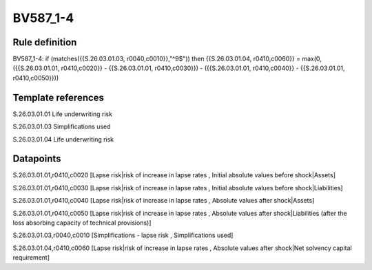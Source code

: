 =========
BV587_1-4
=========

Rule definition
---------------

BV587_1-4: if (matches({{S.26.03.01.03, r0040,c0010}},"^9$")) then {{S.26.03.01.04, r0410,c0060}} = max(0, ({{S.26.03.01.01, r0410,c0020}} - {{S.26.03.01.01, r0410,c0030}}) - ({{S.26.03.01.01, r0410,c0040}} - {{S.26.03.01.01, r0410,c0050}}))


Template references
-------------------

S.26.03.01.01 Life underwriting risk

S.26.03.01.03 Simplifications used

S.26.03.01.04 Life underwriting risk


Datapoints
----------

S.26.03.01.01,r0410,c0020 [Lapse risk|risk of increase in lapse rates , Initial absolute values before shock|Assets]

S.26.03.01.01,r0410,c0030 [Lapse risk|risk of increase in lapse rates , Initial absolute values before shock|Liabilities]

S.26.03.01.01,r0410,c0040 [Lapse risk|risk of increase in lapse rates , Absolute values after shock|Assets]

S.26.03.01.01,r0410,c0050 [Lapse risk|risk of increase in lapse rates , Absolute values after shock|Liabilities (after the loss absorbing capacity of technical provisions)]

S.26.03.01.03,r0040,c0010 [Simplifications - lapse risk , Simplifications used]

S.26.03.01.04,r0410,c0060 [Lapse risk|risk of increase in lapse rates , Absolute values after shock|Net solvency capital requirement]



